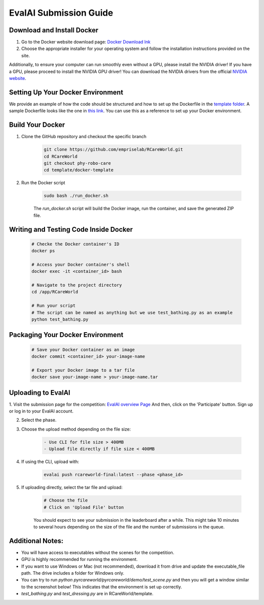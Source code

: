 .. _Complete Guide to Environment Setup and Code Submission Using Docker:

EvalAI Submission Guide
====================================================================

Download and Install Docker
---------------------------

1. Go to the Docker website download page: `Docker Download Ink <https://docs.docker.com/get-docker/>`_

2. Choose the appropriate installer for your operating system and follow the installation instructions provided on the site. 

Additionally, to ensure your computer can run smoothly even without a GPU, please install the NVIDIA driver! If you have a GPU, please proceed to install the NVIDIA GPU driver! You can download the NVIDIA drivers from the official `NVIDIA website <https://www.nvidia.com/Download/index.aspx>`_.

Setting Up Your Docker Environment
----------------------------------

We provide an example of how the code should be structured and how to set up the Dockerfile in the `template folder <https://github.com/empriselab/RCareWorld/tree/phy-robo-care/template>`_.
A sample Dockerfile looks like the one in `this link <https://github.com/empriselab/RCareWorld/blob/phy-robo-care/template/dockerfile>`_.
You can use this as a reference to set up your Docker environment.

.. If you are participating in only one track, you should write one script that runs your entire codebase. For example,
.. if your entry-point script is `test_bathing.py`, you should write a Dockerfile that copies this script into the container and runs it.
.. If you are participating in both tracks, you should write two scripts, one for each track, and write a Dockerfile that copies both scripts into the container and runs them.

Build Your Docker
-----------------

1. Clone the GitHub repository and checkout the specific branch

    .. code-block:: bash

        git clone https://github.com/empriselab/RCareWorld.git
        cd RCareWorld
        git checkout phy-robo-care
        cd template/docker-template

2. Run the Docker script

    .. code-block:: bash

        sudo bash ./run_docker.sh

    The `run_docker.sh` script will build the Docker image, run the container, and save the generated ZIP file.

Writing and Testing Code Inside Docker
--------------------------------------

    .. code-block:: bash

        # Checke the Docker container's ID
        docker ps

        # Access your Docker container's shell
        docker exec -it <container_id> bash

        # Navigate to the project directory
        cd /app/RCareWorld

        # Run your script
        # The script can be named as anything but we use test_bathing.py as an example
        python test_bathing.py

Packaging Your Docker Environment
---------------------------------

    .. code-block:: bash

        # Save your Docker container as an image
        docker commit <container_id> your-image-name

        # Export your Docker image to a tar file
        docker save your-image-name > your-image-name.tar

Uploading to EvalAI
-------------------

1. Visit the submission page for the competition: `EvalAI overview Page <https://eval.ai/web/challenges/challenge-page/2351/overview>`_
And then, click on the 'Participate' button. Sign up or log in to your EvalAI account.

2. Select the phase.

3. Choose the upload method depending on the file size:

    .. code-block:: none

        - Use CLI for file size > 400MB
        - Upload file directly if file size < 400MB

4. If using the CLI, upload with:

    .. code-block:: bash

        evalai push rcareworld-final:latest --phase <phase_id>

5. If uploading directly, select the tar file and upload:

    .. code-block:: none

        # Choose the file
        # Click on 'Upload File' button

    You should expect to see your submission in the leaderboard after a while. This might take 10 minutes to several hours depending on the size of the file and the number of submissions in the queue.

Additional Notes:
-----------------

- You will have access to executables without the scenes for the competition.
- GPU is highly recommended for running the environment.
- If you want to use Windows or Mac (not recommended), download it from drive and update the executable_file path. The drive includes a folder for Windows only.
- You can try to run `python pyrcareworld/pyrcareworld/demo/test_scene.py` and then you will get a window similar to the screenshot below! This indicates that the environment is set up correctly.
- `test_bathing.py` and `test_dressing.py` are in RCareWorld/template.


.. .. _Complete Guide to Environment Setup and Code Submission Using Docker:

.. EvalAI Submission Guide
.. ====================================================================

.. Download and Install Docker
.. ---------------------------

.. 1. Go to Docker website download page: `Docker Hub <https://docs.docker.com/get-docker/>`_

.. 2. Choose the appropriate installer for your operating system and follow the installation instructions provided on the site. 

.. Setting Up Your Docker Environment: We provide an example of how the code should be structured and how to 
.. set up the dockerfile in the `template folder <https://github.com/empriselab/RCareWorld/tree/phy-robo-care/template>`.
.. A sample Dockerfile looks like the one in `this link <https://github.com/empriselab/RCareWorld/blob/phy-robo-care/template/dockerfile>`.
.. You can use this as a reference to set up your Docker environment.

.. .. If you are participating in only 1 track, you should write one script that runs your entire codebase. For example,
.. .. if your entry-point script is `test_bathing.py`, you should write a Dockerfile that copies this script into the container and runs it.
.. .. If you are participating in both of the tracks, you should write two scripts, one for each track, and write a Dockerfile that copies both scripts into the container and runs them.

.. Build Your Docker
.. -----------------

.. 1. Clone the GitHub repository and checkout the specific branch

.. .. code-block:: bash

..     git clone https://github.com/empriselab/RCareWorld.git
..     cd RCareWorld
..     git checkout phy-robo-care
..     cd template/docker-template

.. 2. Run the Docker script

.. .. code-block:: bash

..     sudo bash ./run_docker.sh

.. The `run_docker.sh` script will build the Docker image, run the container, and save the generated ZIP file.



.. Writing and Testing Code Inside Docker
.. --------------------------------------

.. .. code-block:: bash

..     # Access your Docker container's shell
..     docker exec -it <container_id> bash

..     # Navigate to the project directory
..     cd /app/RCareWorld

..     # Run your script
..     # The script can be named as anything but we use test_bathing.py as an example
..     python test_bathing.py

.. Packaging Your Docker Environment
.. ---------------------------------

.. .. code-block:: bash

..     # Save your Docker container as an image
..     docker commit <container_id> your-image-name

..     # Export your Docker image to a tar file
..     docker save your-image-name > your-image-name.tar

.. Uploading to EvalAI
.. -------------------

.. 1. Visit the submission page for the competition: `EvalAI overview Page <https://eval.ai/web/challenges/challenge-page/2351/overview>`_
.. And then, click on the 'Participate' button. Sign up or log in to your EvalAI account.

.. 2. Select the phase.

.. 3. Choose the upload method depending on the file size:

.. .. code-block:: none

..     - Use CLI for file size > 400MB
..     - Upload file directly if file size < 400MB

.. 4. If using the CLI, upload with:

.. .. code-block:: bash

..     evalai push rcareworld-final:latest --phase <phase_id>

.. 5. If uploading directly, select the tar file and upload:

.. .. code-block:: none

..     # Choose the file
..     # Click on 'Upload File' button

.. You should expect to see your submission in the leaderboard after a while. This might take 10minutes to several hours depending on the size of the file and the number of submissions in the queue.
